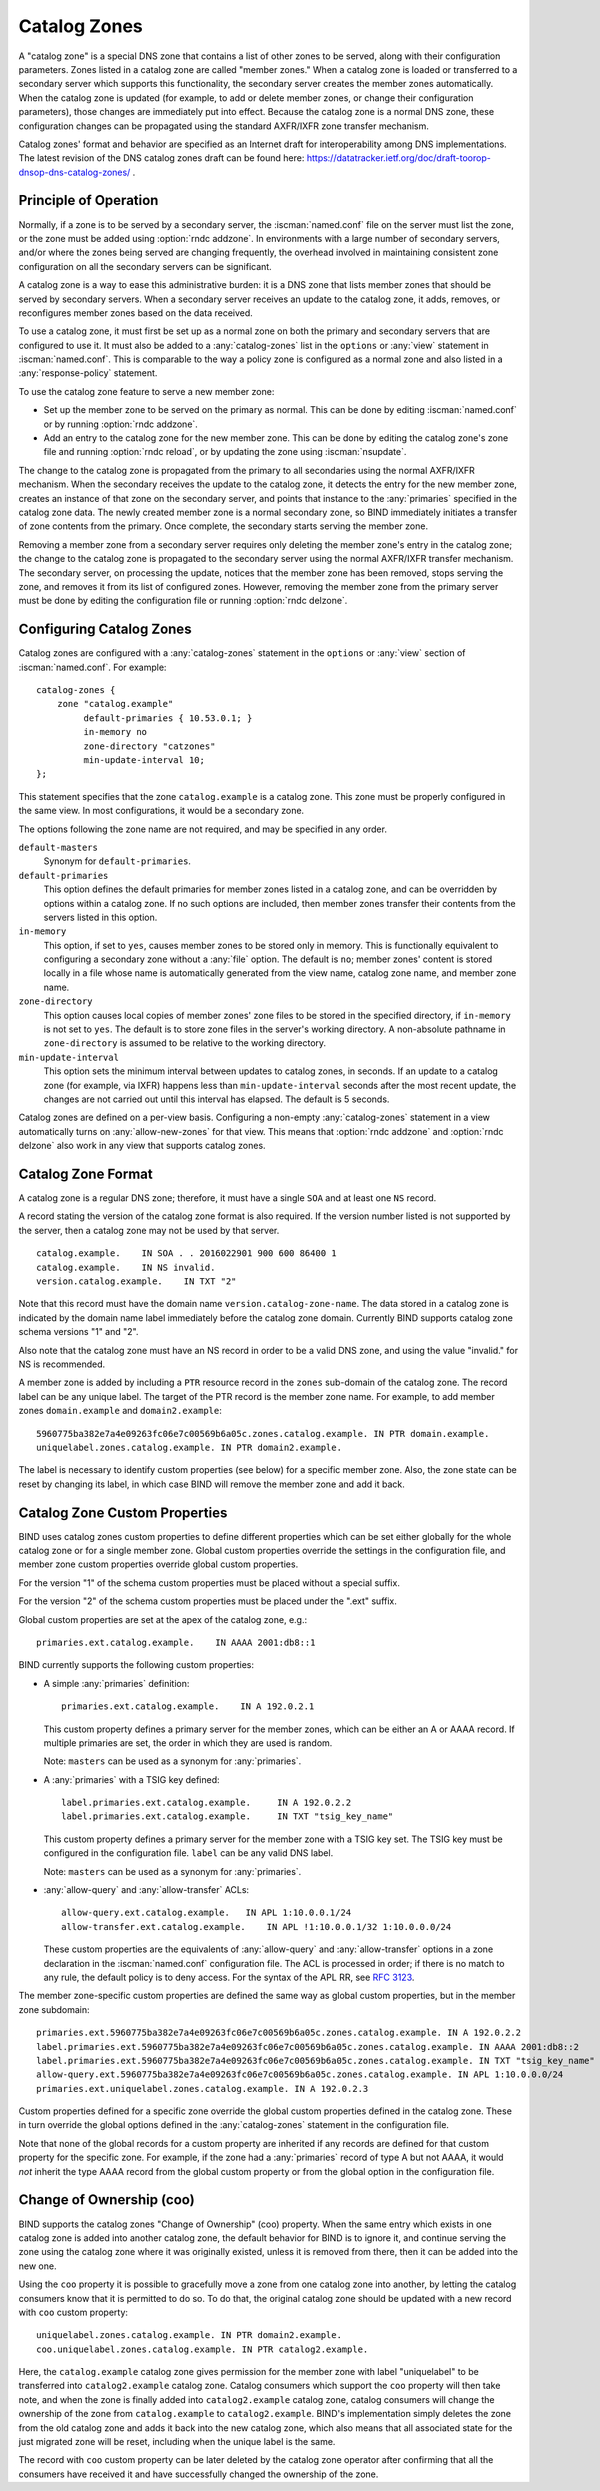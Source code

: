 .. Copyright (C) Internet Systems Consortium, Inc. ("ISC")
..
.. SPDX-License-Identifier: MPL-2.0
..
.. This Source Code Form is subject to the terms of the Mozilla Public
.. License, v. 2.0.  If a copy of the MPL was not distributed with this
.. file, you can obtain one at https://mozilla.org/MPL/2.0/.
..
.. See the COPYRIGHT file distributed with this work for additional
.. information regarding copyright ownership.

.. _catz-info:

Catalog Zones
-------------

A "catalog zone" is a special DNS zone that contains a list of other
zones to be served, along with their configuration parameters. Zones
listed in a catalog zone are called "member zones." When a catalog zone
is loaded or transferred to a secondary server which supports this
functionality, the secondary server creates the member zones
automatically. When the catalog zone is updated (for example, to add or
delete member zones, or change their configuration parameters), those
changes are immediately put into effect. Because the catalog zone is a
normal DNS zone, these configuration changes can be propagated using the
standard AXFR/IXFR zone transfer mechanism.

Catalog zones' format and behavior are specified as an Internet draft
for interoperability among DNS implementations. The
latest revision of the DNS catalog zones draft can be found here:
https://datatracker.ietf.org/doc/draft-toorop-dnsop-dns-catalog-zones/ .

Principle of Operation
~~~~~~~~~~~~~~~~~~~~~~

Normally, if a zone is to be served by a secondary server, the
:iscman:`named.conf` file on the server must list the zone, or the zone must
be added using :option:`rndc addzone`. In environments with a large number of
secondary servers, and/or where the zones being served are changing
frequently, the overhead involved in maintaining consistent zone
configuration on all the secondary servers can be significant.

A catalog zone is a way to ease this administrative burden: it is a DNS
zone that lists member zones that should be served by secondary servers.
When a secondary server receives an update to the catalog zone, it adds,
removes, or reconfigures member zones based on the data received.

To use a catalog zone, it must first be set up as a normal zone on both the
primary and secondary servers that are configured to use it. It
must also be added to a :any:`catalog-zones` list in the ``options`` or
:any:`view` statement in :iscman:`named.conf`. This is comparable to the way a
policy zone is configured as a normal zone and also listed in a
:any:`response-policy` statement.

To use the catalog zone feature to serve a new member zone:

-  Set up the member zone to be served on the primary as normal. This
   can be done by editing :iscman:`named.conf` or by running
   :option:`rndc addzone`.

-  Add an entry to the catalog zone for the new member zone. This can
   be done by editing the catalog zone's zone file and running
   :option:`rndc reload`, or by updating the zone using :iscman:`nsupdate`.

The change to the catalog zone is propagated from the primary to all
secondaries using the normal AXFR/IXFR mechanism. When the secondary receives the
update to the catalog zone, it detects the entry for the new member
zone, creates an instance of that zone on the secondary server, and points
that instance to the :any:`primaries` specified in the catalog zone data. The
newly created member zone is a normal secondary zone, so BIND
immediately initiates a transfer of zone contents from the primary. Once
complete, the secondary starts serving the member zone.

Removing a member zone from a secondary server requires only
deleting the member zone's entry in the catalog zone; the change to the
catalog zone is propagated to the secondary server using the normal
AXFR/IXFR transfer mechanism. The secondary server, on processing the
update, notices that the member zone has been removed, stops
serving the zone, and removes it from its list of configured zones.
However, removing the member zone from the primary server must be done
by editing the configuration file or running
:option:`rndc delzone`.

Configuring Catalog Zones
~~~~~~~~~~~~~~~~~~~~~~~~~
.. namedconf:statement:: catalog-zones

Catalog zones are configured with a :any:`catalog-zones` statement in the
``options`` or :any:`view` section of :iscman:`named.conf`. For example:

::

   catalog-zones {
       zone "catalog.example"
            default-primaries { 10.53.0.1; }
            in-memory no
            zone-directory "catzones"
            min-update-interval 10;
   };

This statement specifies that the zone ``catalog.example`` is a catalog
zone. This zone must be properly configured in the same view. In most
configurations, it would be a secondary zone.

The options following the zone name are not required, and may be
specified in any order.

``default-masters``
   Synonym for ``default-primaries``.

``default-primaries``
   This option defines the default primaries for member
   zones listed in a catalog zone, and can be overridden by options within
   a catalog zone. If no such options are included, then member zones
   transfer their contents from the servers listed in this option.

``in-memory``
   This option, if set to ``yes``, causes member zones to be
   stored only in memory. This is functionally equivalent to configuring a
   secondary zone without a :any:`file` option. The default is ``no``; member
   zones' content is stored locally in a file whose name is
   automatically generated from the view name, catalog zone name, and
   member zone name.

``zone-directory``
   This option causes local copies of member zones' zone files to be
   stored in the specified directory, if ``in-memory`` is not set to
   ``yes``. The default is to store zone files in the server's working
   directory. A non-absolute pathname in ``zone-directory`` is assumed
   to be relative to the working directory.

``min-update-interval``
   This option sets the minimum interval between updates to catalog
   zones, in seconds. If an update to a catalog zone (for example, via
   IXFR) happens less than ``min-update-interval`` seconds after the
   most recent update, the changes are not carried out until this
   interval has elapsed. The default is 5 seconds.

Catalog zones are defined on a per-view basis. Configuring a non-empty
:any:`catalog-zones` statement in a view automatically turns on
:any:`allow-new-zones` for that view. This means that :option:`rndc addzone`
and :option:`rndc delzone` also work in any view that supports catalog
zones.

Catalog Zone Format
~~~~~~~~~~~~~~~~~~~

A catalog zone is a regular DNS zone; therefore, it must have a single
``SOA`` and at least one ``NS`` record.

A record stating the version of the catalog zone format is also
required. If the version number listed is not supported by the server,
then a catalog zone may not be used by that server.

::

   catalog.example.    IN SOA . . 2016022901 900 600 86400 1
   catalog.example.    IN NS invalid.
   version.catalog.example.    IN TXT "2"

Note that this record must have the domain name
``version.catalog-zone-name``. The data
stored in a catalog zone is indicated by the domain name label
immediately before the catalog zone domain. Currently BIND supports catalog zone
schema versions "1" and "2".

Also note that the catalog zone must have an NS record in order to be a valid
DNS zone, and using the value "invalid." for NS is recommended.

A member zone is added by including a ``PTR`` resource record in the
``zones`` sub-domain of the catalog zone. The record label can be any unique label.
The target of the PTR record is the member zone name. For example, to add member zones
``domain.example`` and ``domain2.example``:

::

   5960775ba382e7a4e09263fc06e7c00569b6a05c.zones.catalog.example. IN PTR domain.example.
   uniquelabel.zones.catalog.example. IN PTR domain2.example.

The label is necessary to identify custom properties (see below) for a specific member zone.
Also, the zone state can be reset by changing its label, in which case BIND will remove
the member zone and add it back.

Catalog Zone Custom Properties
~~~~~~~~~~~~~~~~~~~~~~~~~~~~~~

BIND uses catalog zones custom properties to define different properties which
can be set either globally for the whole catalog
zone or for a single member zone. Global custom properties override the settings
in the configuration file, and member zone custom properties override global
custom properties.

For the version "1" of the schema custom properties must be placed without a special suffix.

For the version "2" of the schema custom properties must be placed under the ".ext" suffix.

Global custom properties are set at the apex of the catalog zone, e.g.:

::

    primaries.ext.catalog.example.    IN AAAA 2001:db8::1

BIND currently supports the following custom properties:

-  A simple :any:`primaries` definition:

   ::

           primaries.ext.catalog.example.    IN A 192.0.2.1


   This custom property defines a primary server for the member zones, which can be
   either an A or AAAA record. If multiple primaries are set, the order in
   which they are used is random.

   Note: ``masters`` can be used as a synonym for :any:`primaries`.

-  A :any:`primaries` with a TSIG key defined:

   ::

               label.primaries.ext.catalog.example.     IN A 192.0.2.2
               label.primaries.ext.catalog.example.     IN TXT "tsig_key_name"


   This custom property defines a primary server for the member zone with a TSIG
   key set. The TSIG key must be configured in the configuration file.
   ``label`` can be any valid DNS label.

   Note: ``masters`` can be used as a synonym for :any:`primaries`.

-  :any:`allow-query` and :any:`allow-transfer` ACLs:

   ::

               allow-query.ext.catalog.example.   IN APL 1:10.0.0.1/24
               allow-transfer.ext.catalog.example.    IN APL !1:10.0.0.1/32 1:10.0.0.0/24


   These custom properties are the equivalents of :any:`allow-query` and
   :any:`allow-transfer` options in a zone declaration in the :iscman:`named.conf`
   configuration file. The ACL is processed in order; if there is no
   match to any rule, the default policy is to deny access. For the
   syntax of the APL RR, see :rfc:`3123`.

The member zone-specific custom properties are defined the same way as global
custom properties, but in the member zone subdomain:

::

   primaries.ext.5960775ba382e7a4e09263fc06e7c00569b6a05c.zones.catalog.example. IN A 192.0.2.2
   label.primaries.ext.5960775ba382e7a4e09263fc06e7c00569b6a05c.zones.catalog.example. IN AAAA 2001:db8::2
   label.primaries.ext.5960775ba382e7a4e09263fc06e7c00569b6a05c.zones.catalog.example. IN TXT "tsig_key_name"
   allow-query.ext.5960775ba382e7a4e09263fc06e7c00569b6a05c.zones.catalog.example. IN APL 1:10.0.0.0/24
   primaries.ext.uniquelabel.zones.catalog.example. IN A 192.0.2.3

Custom properties defined for a specific zone override the
global custom properties defined in the catalog zone. These in turn override the
global options defined in the :any:`catalog-zones` statement in the
configuration file.

Note that none of the global records for a custom property are inherited if any
records are defined for that custom property for the specific zone. For example,
if the zone had a :any:`primaries` record of type A but not AAAA, it
would *not* inherit the type AAAA record from the global custom property
or from the global option in the configuration file.

Change of Ownership (coo)
~~~~~~~~~~~~~~~~~~~~~~~~~

BIND supports the catalog zones "Change of Ownership" (coo) property. When the
same entry which exists in one catalog zone is added into another catalog zone,
the default behavior for BIND is to ignore it, and continue serving the zone
using the catalog zone where it was originally existed, unless it is removed
from there, then it can be added into the new one.

Using the ``coo`` property it is possible to gracefully move a zone from one
catalog zone into another, by letting the catalog consumers know that it is
permitted to do so. To do that, the original catalog zone should be updated with
a new record with ``coo`` custom property:

::

   uniquelabel.zones.catalog.example. IN PTR domain2.example.
   coo.uniquelabel.zones.catalog.example. IN PTR catalog2.example.

Here, the ``catalog.example`` catalog zone gives permission for the member zone
with label "uniquelabel" to be transferred into ``catalog2.example`` catalog
zone. Catalog consumers which support the ``coo`` property will then take note,
and when the zone is finally added into ``catalog2.example`` catalog zone,
catalog consumers will change the ownership of the zone from ``catalog.example``
to ``catalog2.example``. BIND's implementation simply deletes the zone from the
old catalog zone and adds it back into the new catalog zone, which also means
that all associated state for the just migrated zone will be reset, including
when the unique label is the same.

The record with ``coo`` custom property can be later deleted by the
catalog zone operator after confirming that all the consumers have received
it and have successfully changed the ownership of the zone.
